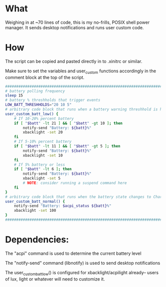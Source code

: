 * What
Weighing in at ~70 lines of code, this is my no-frills, POSIX shell power manager.
It sends desktop notifications and runs user custom code.

* How
The script can be copied and pasted directly in to .xinitrc or similar.

Make sure to set the variables and user_custom functions accordingly in the comment block at the top of the script.

#+BEGIN_SRC bash
    ############################################################################
    # battery polling frequency
    sleep 15
    # battery % threshholds that trigger events
    LOW_BATT_THRESHHOLDS="20 10 5"
    # arbitrary code block that runs when a battery warning threshhold is hit
    user_custom_batt_low() {
        # If 10-20% percent battery
        if [ "$batt" -lt 21 ] && [ "$batt" -gt 10 ]; then
            notify-send "Battery: ${batt}%"
            xbacklight -set 20
        fi
        # If 5-10% percent battery
        if [ "$batt" -lt 11 ] && [ "$batt" -gt 5 ]; then
            notify-send "Battery: ${batt}%"
            xbacklight -set 10
        fi
        # If 5% battery or less
        if [ "$batt" -lt 6 ]; then
            notify-send "Battery: ${batt}%"
            xbacklight -set 5
            # NOTE: consider running a suspend command here
        fi
    }
    # arbitrary code block that runs when the battery state changes to Charging or Full
    user_custom_batt_normal() {
        notify-send "Battery: $acpi_status ${batt}%"
        xbacklight -set 100
    }
    ############################################################################
#+END_SRC

* Dependencies:
The "acpi" command is used to determine the current battery level

The "notify-send" command (libnotify) is used to send desktop notifications

The user_custom_batt_low() is configured for xbacklight/acpilight already-- users of lux, light or whatever will need to customize it.
